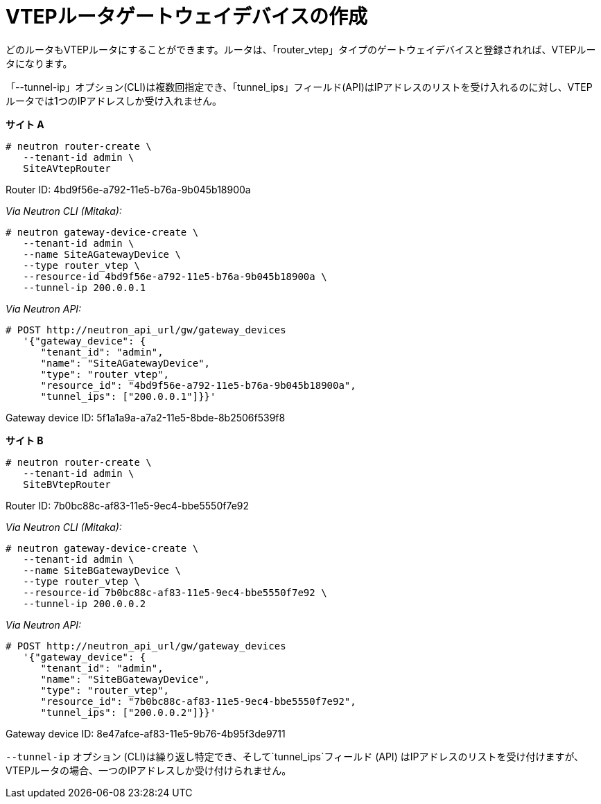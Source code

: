 [router_peering_create_gateway_device]
= VTEPルータゲートウェイデバイスの作成

どのルータもVTEPルータにすることができます。ルータは、「router_vtep」タイプのゲートウェイデバイスと登録されれば、VTEPルータになります。

「--tunnel-ip」オプション(CLI)は複数回指定でき、「tunnel_ips」フィールド(API)はIPアドレスのリストを受け入れるのに対し、VTEPルータでは1つのIPアドレスしか受け入れません。


*サイト A*

[source]
----
# neutron router-create \
   --tenant-id admin \
   SiteAVtepRouter
----

Router ID: 4bd9f56e-a792-11e5-b76a-9b045b18900a

_Via Neutron CLI (Mitaka):_

[literal,subs="quotes"]
----
# neutron gateway-device-create \
   --tenant-id admin \
   --name SiteAGatewayDevice \
   --type router_vtep \
   --resource-id 4bd9f56e-a792-11e5-b76a-9b045b18900a \
   --tunnel-ip 200.0.0.1
----

_Via Neutron API:_

[literal,subs="quotes"]
----
# POST http://neutron_api_url/gw/gateway_devices
   '{"gateway_device": {
      "tenant_id": "admin",
      "name": "SiteAGatewayDevice",
      "type": "router_vtep",
      "resource_id": "4bd9f56e-a792-11e5-b76a-9b045b18900a",
      "tunnel_ips": ["200.0.0.1"]}}'
----

Gateway device ID: 5f1a1a9a-a7a2-11e5-8bde-8b2506f539f8

*サイト B*

[source]
----
# neutron router-create \
   --tenant-id admin \
   SiteBVtepRouter
----

Router ID: 7b0bc88c-af83-11e5-9ec4-bbe5550f7e92

_Via Neutron CLI (Mitaka):_

[literal,subs="quotes"]
----
# neutron gateway-device-create \
   --tenant-id admin \
   --name SiteBGatewayDevice \
   --type router_vtep \
   --resource-id 7b0bc88c-af83-11e5-9ec4-bbe5550f7e92 \
   --tunnel-ip 200.0.0.2
----

_Via Neutron API:_

[literal,subs="quotes"]
----
# POST http://neutron_api_url/gw/gateway_devices
   '{"gateway_device": {
      "tenant_id": "admin",
      "name": "SiteBGatewayDevice",
      "type": "router_vtep",
      "resource_id": "7b0bc88c-af83-11e5-9ec4-bbe5550f7e92",
      "tunnel_ips": ["200.0.0.2"]}}'
----

Gateway device ID: 8e47afce-af83-11e5-9b76-4b95f3de9711

`--tunnel-ip` オプション (CLI)は繰り返し特定でき、そして`tunnel_ips`フィールド (API) はIPアドレスのリストを受け付けますが、VTEPルータの場合、一つのIPアドレスしか受け付けられません。
